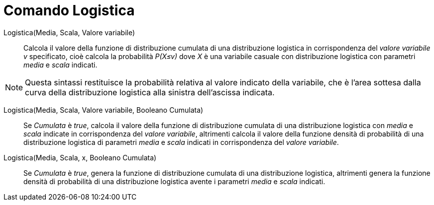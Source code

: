= Comando Logistica
:page-en: commands/Logistic
ifdef::env-github[:imagesdir: /it/modules/ROOT/assets/images]

Logistica(Media, Scala, Valore variabile)::
  Calcola il valore della funzione di distribuzione cumulata di una distribuzione logistica in corrispondenza del _valore variabile v_ specificato, cioè calcola la probabilità _P(X≤v)_ dove _X_ è una variabile casuale con distribuzione logistica con parametri _media_ e _scala_ indicati.

[NOTE]
====

Questa sintassi restituisce la probabilità relativa al valore indicato della variabile, che è l'area sottesa dalla curva della distribuzione logistica alla sinistra dell'ascissa indicata.
====
Logistica(Media, Scala, Valore variabile, Booleano Cumulata)::
  Se _Cumulata_ è _true_, calcola il valore della funzione di distribuzione cumulata di una distribuzione logistica con _media_ e _scala_ indicate in corrispondenza del _valore variabile_, altrimenti calcola il valore della funzione densità di probabilità di una distribuzione logistica di parametri _media_ e _scala_ indicati in corrispondenza del _valore variabile_.

Logistica(Media, Scala, x, Booleano Cumulata)::
  Se _Cumulata_ è _true_, genera la funzione di distribuzione cumulata di una distribuzione logistica, altrimenti genera la funzione densità di probabilità di una distribuzione logistica avente i parametri _media_ e _scala_ indicati.
